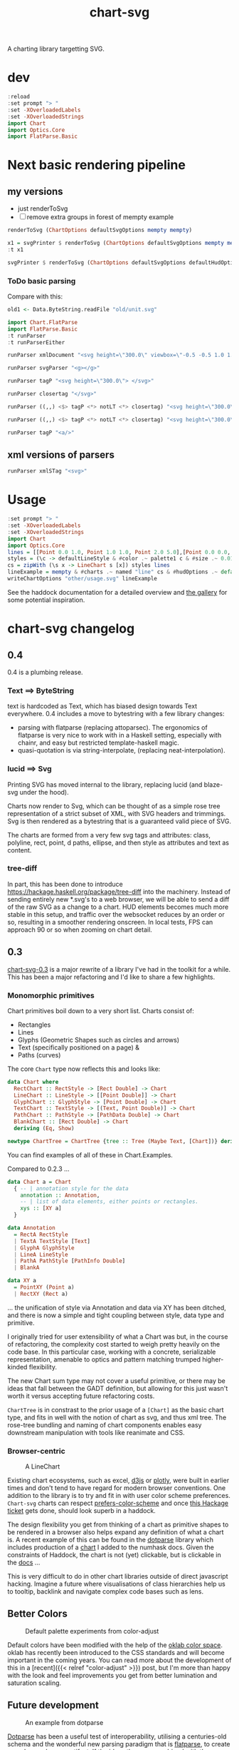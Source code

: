 #+TITLE: chart-svg

[[https://hackage.haskell.org/package/chart-svg][file:https://img.shields.io/hackage/v/chart-svg.svg]] [[https://github.com/tonyday567/chart-svg/actions?query=workflow%3Ahaskell-ci][file:https://github.com/tonyday567/chart-svg/workflows/haskell-ci/badge.svg]]

A charting library targetting SVG.


* dev

#+begin_src haskell :results output
:reload
:set prompt "> "
:set -XOverloadedLabels
:set -XOverloadedStrings
import Chart
import Optics.Core
import FlatParse.Basic
#+end_src

#+RESULTS:
: Ok, 14 modules loaded.
: >


* Next basic rendering pipeline
** my versions
- just renderToSvg
- [ ] remove extra groups in forest of mempty example


#+begin_src haskell
renderToSvg (ChartOptions defaultSvgOptions mempty mempty)
#+end_src

#+RESULTS:
: Svg {name = "svg", attributes = Attributes {atts = fromList [(Attribute "height","300.0"),(Attribute "viewbox","-0.5 -0.5 1.0 1.0"),(Attribute "width","300.0"),(Attribute "xmlns","http://www.w3.org/2000/svg"),(Attribute "xmlns:xlink","http://www.w3.org/1999/xlink")]}, forest = [Svg {name = "g", attributes = Attributes {atts = fromList []}, forest = [Svg {name = "g", attributes = Attributes {atts = fromList [(Class,"chart")]}, forest = [Svg {name = "g", attributes = Attributes {atts = fromList []}, forest = [], content = ""}], content = ""},Svg {name = "g", attributes = Attributes {atts = fromList [(Class,"hud")]}, forest = [Svg {name = "g", attributes = Attributes {atts = fromList []}, forest = [], content = ""}], content = ""}], content = ""}], content = ""}


#+begin_src haskell
x1 = svgPrinter $ renderToSvg (ChartOptions defaultSvgOptions mempty mempty)
:t x1
#+end_src

#+RESULTS:
: x1 :: Data.ByteString.Internal.ByteString


#+begin_src haskell
svgPrinter $ renderToSvg (ChartOptions defaultSvgOptions defaultHudOptions mempty)
#+end_src

#+RESULTS:
: <svg height=\"300.0\" viewbox=\"-0.5 -0.5 1.0 1.0\" width=\"300.0\" xmlns=\"http://www.w3.org/2000/svg\" xmlns:xlink=\"http://www.w3.org/1999/xlink\"><g><g class=\"chart\"><g/></g><g class=\"hud\"><g><g class=\"frame\"><g fill=\"rgb(100%, 100%, 100%)\" fill-opacity=\"2.0e-2\" stroke=\"rgb(0%, 0%, 0%)\" stroke-opacity=\"0.0\" stroke-width=\"0.0\"><rect height=\"0.8769968051118211\" width=\"1.2754304846938778\" x=\"-0.5813810586734693\" y=\"-0.47399600638977646\"/></g></g><g/><g class=\"axis\"><g class=\"ticks\"><g class=\"tickglyph\"><g fill=\"rgb(5%, 5%, 5%)\" fill-opacity=\"0.4\" stroke=\"rgb(5%, 5%, 5%)\" stroke-opacity=\"0.4\" stroke-width=\"4.0e-3\"><polyline points=\"-0.6068896683673468,0.4180007987220447\n-0.6068896683673468,0.3880007987220447\"><g transform=\"rotate(-90.0, -0.6068896683673468, 0.4030007987220447)\"/></polyline><polyline points=\"-0.6068896683673468,0.3303011182108626\n-0.6068896683673468,0.3003011182108626\"><g transform=\"rotate(-90.0, -0.6068896683673468, 0.3153011182108626)\"/></polyline><polyline points=\"-0.6068896683673468,0.24260143769968046\n-0.6068896683673468,0.21260143769968043\"><g transform=\"rotate(-90.0, -0.6068896683673468, 0.22760143769968044)\"/></polyline><polyline points=\"-0.6068896683673468,0.1549017571884983\n-0.6068896683673468,0.12490175718849829\"><g transform=\"rotate(-90.0, -0.6068896683673468, 0.1399017571884983)\"/></polyline><polyline points=\"-0.6068896683673468,6.720207667731619e-2\n-0.6068896683673468,3.720207667731619e-2\"><g transform=\"rotate(-90.0, -0.6068896683673468, 5.220207667731619e-2)\"/></polyline><polyline points=\"-0.6068896683673468,-2.049760383386591e-2\n-0.6068896683673468,-5.049760383386591e-2\"><g transform=\"rotate(-90.0, -0.6068896683673468, -3.549760383386591e-2)\"/></polyline><polyline points=\"-0.6068896683673468,-0.10819728434504806\n-0.6068896683673468,-0.13819728434504808\"><g transform=\"rotate(-90.0, -0.6068896683673468, -0.12319728434504806)\"/></polyline><polyline points=\"-0.6068896683673468,-0.1958969648562302\n-0.6068896683673468,-0.22589696485623023\"><g transform=\"rotate(-90.0, -0.6068896683673468, -0.21089696485623022)\"/></polyline><polyline points=\"-0.6068896683673468,-0.28359664536741225\n-0.6068896683673468,-0.3135966453674123\"><g transform=\"rotate(-90.0, -0.6068896683673468, -0.29859664536741226)\"/></polyline><polyline points=\"-0.6068896683673468,-0.3712963258785943\n-0.6068896683673468,-0.4012963258785943\"><g transform=\"rotate(-90.0, -0.6068896683673468, -0.3862963258785943)\"/></polyline><polyline points=\"-0.6068896683673468,-0.45899600638977645\n-0.6068896683673468,-0.48899600638977647\"><g transform=\"rotate(-90.0, -0.6068896683673468, -0.47399600638977646)\"/></polyline></g></g><g class=\"ticktext\"><g fill=\"rgb(5%, 5%, 5%)\" fill-opacity=\"1.0\" font-size=\"4.251434948979592e-2\" stroke=\"none\" stroke-width=\"0.0\" text-anchor=\"end\"><text x=\"-0.6375\" y=\"0.4150595047923323\">-0.50</text><text x=\"-0.6375\" y=\"0.3273598242811501\">-0.40</text><text x=\"-0.6375\" y=\"0.23966014376996794\">-0.30</text><text x=\"-0.6375\" y=\"0.15196046325878587\">-0.20</text><text x=\"-0.6375\" y=\"6.426078274760372e-2\">-0.10</text><text x=\"-0.6375\" y=\"-2.3438897763578326e-2\"> 0.00</text><text x=\"-0.6375\" y=\"-0.11113857827476048\"> 0.10</text><text x=\"-0.6375\" y=\"-0.19883825878594263\"> 0.20</text><text x=\"-0.6375\" y=\"-0.2865379392971247\"> 0.30</text><text x=\"-0.6375\" y=\"-0.37423761980830683\"> 0.40</text><text x=\"-0.6375\" y=\"-0.4619373003194889\"> 0.50</text></g></g><g class=\"ticklines\"><g fill=\"none\" stroke=\"rgb(5%, 5%, 5%)\" stroke-opacity=\"5.0e-2\" stroke-width=\"5.0e-3\"><polyline points=\"-0.5813810586734693,-0.47399600638977646\n0.6940494260204084,-0.47399600638977646\"/></g></g></g><g class=\"axisbar\"><g fill=\"rgb(5%, 5%, 5%)\" fill-opacity=\"0.4\" stroke=\"rgb(0%, 0%, 0%)\" stroke-opacity=\"0.0\" stroke-width=\"0.0\"><rect height=\"0.8805047923322683\" width=\"3.40114795918367e-3\" x=\"-0.5932850765306121\" y=\"-0.47575\"/></g></g></g><g><g class=\"axis\"><g class=\"ticks\"><g class=\"tickglyph\"><g fill=\"rgb(5%, 5%, 5%)\" fill-opacity=\"0.4\" stroke=\"rgb(5%, 5%, 5%)\" stroke-opacity=\"0.4\" stroke-width=\"4.0e-3\"><polyline points=\"-0.5813810586734693,0.44431070287539937\n-0.5813810586734693,0.41431070287539934\"/><polyline points=\"-0.4538380102040816,0.44431070287539937\n-0.4538380102040816,0.41431070287539934\"/><polyline points=\"-0.32629496173469374,0.44431070287539937\n-0.32629496173469374,0.41431070287539934\"/><polyline points=\"-0.198751913265306,0.44431070287539937\n-0.198751913265306,0.41431070287539934\"/><polyline points=\"-7.120886479591826e-2,0.44431070287539937\n-7.120886479591826e-2,0.41431070287539934\"/><polyline points=\"5.633418367346954e-2,0.44431070287539937\n5.633418367346954e-2,0.41431070287539934\"/><polyline points=\"0.18387723214285745,0.44431070287539937\n0.18387723214285745,0.41431070287539934\"/><polyline points=\"0.311420280612245,0.44431070287539937\n0.311420280612245,0.41431070287539934\"/><polyline points=\"0.43896332908163305,0.44431070287539937\n0.43896332908163305,0.41431070287539934\"/><polyline points=\"0.5665063775510206,0.44431070287539937\n0.5665063775510206,0.41431070287539934\"/><polyline points=\"0.6940494260204084,0.44431070287539937\n0.6940494260204084,0.41431070287539934\"/></g></g><g class=\"ticktext\"><g fill=\"rgb(5%, 5%, 5%)\" fill-opacity=\"1.0\" font-size=\"4.251434948979592e-2\" stroke=\"none\" stroke-width=\"0.0\" text-anchor=\"middle\"><text x=\"-0.5813810586734693\" y=\"0.485\">-0.50</text><text x=\"-0.4538380102040816\" y=\"0.485\">-0.40</text><text x=\"-0.32629496173469374\" y=\"0.485\">-0.30</text><text x=\"-0.198751913265306\" y=\"0.485\">-0.20</text><text x=\"-7.120886479591826e-2\" y=\"0.485\">-0.10</text><text x=\"5.633418367346954e-2\" y=\"0.485\"> 0.00</text><text x=\"0.18387723214285745\" y=\"0.485\"> 0.10</text><text x=\"0.311420280612245\" y=\"0.485\"> 0.20</text><text x=\"0.43896332908163305\" y=\"0.485\"> 0.30</text><text x=\"0.5665063775510206\" y=\"0.485\"> 0.40</text><text x=\"0.6940494260204084\" y=\"0.485\"> 0.50</text></g></g><g class=\"ticklines\"><g fill=\"none\" stroke=\"rgb(5%, 5%, 5%)\" stroke-opacity=\"5.0e-2\" stroke-width=\"5.0e-3\"><polyline points=\"0.6940494260204084,0.4030007987220447\n0.6940494260204084,-0.47399600638977646\"/></g></g></g><g class=\"axisbar\"><g fill=\"rgb(5%, 5%, 5%)\" fill-opacity=\"0.4\" stroke=\"rgb(0%, 0%, 0%)\" stroke-opacity=\"0.0\" stroke-width=\"0.0\"><rect height=\"3.5079872204472617e-3\" width=\"1.2788316326530613\" x=\"-0.5830816326530611\" y=\"0.41177076677316293\"/></g></g></g><g/></g></g></g></g></svg>


*** ToDo basic parsing

Compare with this:

 #+begin_src haskell
 old1 <- Data.ByteString.readFile "old/unit.svg"
 #+end_src



#+RESULTS:


 #+begin_src haskell :results output
import Chart.FlatParse
import FlatParse.Basic
:t runParser
:t runParserEither
 #+end_src

#+RESULTS:
: runParser
:   :: Parser e a -> Data.ByteString.Internal.ByteString -> Result e a
: runParserEither
:   :: Parser Data.ByteString.Internal.ByteString a
:      -> Data.ByteString.Internal.ByteString
:      -> Either
:           Data.ByteString.Internal.ByteString
:           (a, Data.ByteString.Internal.ByteString)


 #+begin_src haskell :results output
runParser xmlDocument "<svg height=\"300.0\" viewbox=\"-0.5 -0.5 1.0 1.0\" width=\"300.0\" xmlns=\"http://www.w3.org/2000/svg\" xmlns:xlink=\"http://www.w3.org/1999/xlink\"></svg>"
 #+end_src

#+RESULTS:
: <interactive>:112:1: error:
:     • No instance for (Show XmlDocument) arising from a use of ‘print’
:     • In a stmt of an interactive GHCi command: print it

 #+begin_src haskell :results output
runParser svgParser "<g></g>"
 #+end_src

#+RESULTS:
: Fail


 #+begin_src haskell :results output
runParser tagP "<svg height=\"300.0\"> </svg>"
 #+end_src

#+RESULTS:
: OK ("svg",Attributes {atts = fromList [(Attribute "height","300.0")]},TagOpen) " </svg>"

 #+begin_src haskell :results output
runParser closertag "</svg>"
 #+end_src

#+RESULTS:
: OK () ""


 #+begin_src haskell :results output
runParser ((,,) <$> tagP <*> notLT <*> closertag) "<svg height=\"300.0\" viewbox=\"-0.5 -0.5 1.0 1.0\" width=\"300.0\" xmlns=\"http://www.w3.org/2000/svg\" xmlns:xlink=\"http://www.w3.org/1999/xlink\">content</svg>"
 #+end_src

#+RESULTS:
: OK (("svg",Attributes {atts = fromList [(Attribute "height","300.0"),(Attribute "viewbox","-0.5 -0.5 1.0 1.0"),(Attribute "width","300.0"),(Attribute "xmlns","http://www.w3.org/2000/svg"),(Attribute "xmlns:xlink","http://www.w3.org/1999/xlink")]},TagOpen),"content",()) ""

 #+begin_src haskell :results output
runParser ((,,) <$> tagP <*> notLT <*> closertag) "<svg height=\"300.0\" viewbox=\"-0.5 -0.5 1.0 1.0\" width=\"300.0\" xmlns=\"http://www.w3.org/2000/svg\" xmlns:xlink=\"http://www.w3.org/1999/xlink\">content</svg>"
 #+end_src

 #+begin_src haskell :results output
runParser tagP "<a/>"
#+end_src

#+RESULTS:
: OK ("a/",Attributes {atts = fromList []},TagOpen) ""

** xml versions of parsers

#+begin_src haskell
runParser xmlSTag "<svg>"
#+end_src

#+RESULTS:
: runParser xmlName "a"
:   :: Result e Data.ByteString.Internal.ByteString


* Usage

#+begin_src haskell :file other/usage.svg :results output graphics file :exports both
:set prompt "> "
:set -XOverloadedLabels
:set -XOverloadedStrings
import Chart
import Optics.Core
lines = [[Point 0.0 1.0, Point 1.0 1.0, Point 2.0 5.0],[Point 0.0 0.0, Point 2.8 3.0],[Point 0.5 4.0, Point 0.5 0]]
styles = (\c -> defaultLineStyle & #color .~ palette1 c & #size .~ 0.015) <$> [0..2]
cs = zipWith (\s x -> LineChart s [x]) styles lines
lineExample = mempty & #charts .~ named "line" cs & #hudOptions .~ defaultHudOptions :: ChartOptions
writeChartOptions "other/usage.svg" lineExample
#+end_src

#+RESULTS:
[[file:other/usage.svg]]

See the haddock documentation for a detailed overview and [[file:gallery.md][the gallery]] for some potential inspiration.

* chart-svg changelog
:PROPERTIES:
:EXPORT_FILE_NAME: chart-svg-changelog
:END:

[[file:other/banner.svg]]

** 0.4

0.4 is a plumbing release.

*** Text ==> ByteString

text is hardcoded as Text, which has biased design towards Text everywhere. 0.4 includes a move to bytestring with a few library changes:
  - parsing with flatparse (replacing attoparsec). The ergonomics of flatparse is very nice to work with in a Haskell setting, especially with chainr, and easy but restricted template-haskell magic.
  - quasi-quotation is via string-interpolate, (replacing neat-interpolation).

*** lucid ==> Svg

Printing SVG has moved internal to the library, replacing lucid (and blaze-svg under the hood).

Charts now render to Svg, which can be thought of as a simple rose tree representation of a strict subset of XML, with SVG headers and trimmings. Svg is then rendered as a bytestring that is a guaranteed valid piece of SVG.

The charts are formed from a very few svg tags and attributes: class, polyline, rect, point, d paths, ellipse, and then style as attributes and text as content.

*** tree-diff

In part, this has been done to introduce https://hackage.haskell.org/package/tree-diff into the machinery. Instead of sending entirely new *.svg's to a web browser, we will be able to send a diff of the raw SVG as a change to a chart. HUD elements becomes much more stable in this setup, and traffic over the websocket reduces by an order or so, resulting in a smoother rendering onscreen. In local tests, FPS can approach 90 or so when zooming on chart detail.

** 0.3

[[https://hackage.haskell.org/package/chart-svg][chart-svg-0.3]] is a major rewrite of a library I've had in the toolkit for a while. This has been a major refactoring and I'd like to share a few highlights.

*** Monomorphic primitives

Chart primitives boil down to a very short list. Charts consist of:

- Rectangles
- Lines
- Glyphs (Geometric Shapes such as circles and arrows)
- Text (specifically positioned on a page) &
- Paths (curves)

The core ~Chart~ type now reflects this and looks like:

#+begin_src haskell
data Chart where
  RectChart :: RectStyle -> [Rect Double] -> Chart
  LineChart :: LineStyle -> [[Point Double]] -> Chart
  GlyphChart :: GlyphStyle -> [Point Double] -> Chart
  TextChart :: TextStyle -> [(Text, Point Double)] -> Chart
  PathChart :: PathStyle -> [PathData Double] -> Chart
  BlankChart :: [Rect Double] -> Chart
  deriving (Eq, Show)

newtype ChartTree = ChartTree {tree :: Tree (Maybe Text, [Chart])} deriving (Eq, Show, Generic)
#+end_src

You can find examples of all of these in Chart.Examples.

Compared to 0.2.3 ...

#+begin_src haskell
data Chart a = Chart
  { -- | annotation style for the data
    annotation :: Annotation,
    -- | list of data elements, either points or rectangles.
    xys :: [XY a]
  }

data Annotation
  = RectA RectStyle
  | TextA TextStyle [Text]
  | GlyphA GlyphStyle
  | LineA LineStyle
  | PathA PathStyle [PathInfo Double]
  | BlankA

data XY a
  = PointXY (Point a)
  | RectXY (Rect a)
#+end_src

... the unification of style via Annotation and data via XY has been ditched, and there is now a simple and tight coupling between style, data type and primitive.

I originally tried for user extensibility of what a Chart was but, in the course of refactoring, the complexity cost started to weigh pretty heavily on the code base. In this particular case, working with a concrete, serializable representation, amenable to optics and pattern matching trumped higher-kinded flexibility.

The new Chart sum type may not cover a useful primitive, or there may be ideas that fall between the GADT definition, but allowing for this just wasn't worth it versus accepting future refactoring costs.

~ChartTree~ is in constrast to the prior usage of a ~[Chart]~ as the basic chart type, and fits in well with the notion of chart as svg, and thus xml tree. The rose-tree bundling and naming of chart components enables easy downstream manipulation with tools like reanimate and CSS.

*** Browser-centric

#+attr_html: :width 400
#+caption: A LineChart
[[file:other/line.svg]]

Existing chart ecosystems, such as excel, [[https://d3js.org/][d3js]] or [[https://github.com/plotly/plotly.js][plotly]], were built in earlier times and don't tend to have regard for modern browser conventions. One addition to the library is to try and fit in with user color scheme preferences. ~Chart-svg~ charts can respect [[https://developer.mozilla.org/en-US/docs/Web/CSS/@media/prefers-color-scheme][prefers-color-scheme]] and once [[https://github.com/haskell-infra/www.haskell.org/issues/8][this Hackage ticket]] gets done, should look superb in a haddock.

The design flexibility you get from thinking of a chart as primitive shapes to be rendered in a browser also helps expand any definition of what a chart is. A recent example of this can be found in the [[https://hackage.haskell.org/package/dotparse][dotparse]] library which includes production of a [[https://hackage.haskell.org/package/numhask-0.10.1.0][chart]] I added to the numhask docs. Given the constraints of Haddock, the chart is not (yet) clickable, but is clickable in the [[https://hackage.haskell.org/package/numhask-0.10.1.0/docs/other/nh.svg][docs]] ...

This is very difficult to do in other chart libraries outside of direct javascript hacking. Imagine a future where visualisations of class hierarchies help us to tooltip, backlink and navigate complex code bases such as lens.

** Better Colors

#+caption: Default palette experiments from color-adjust
#+attr_html: :width 400
[[file:other/wheel.svg]]

Default colors have been modified with the help of the [[https://bottosson.github.io/posts/oklab/][oklab color space]]. oklab has recently been introduced to the CSS standards and will become important in the coming years. You can read more about the development of this in a [recent]({{< relref "color-adjust" >}}) post, but I'm more than happy with the look and feel improvements you get from better lumination and saturation scaling.

** Future development

#+attr_html: :width 200
#+caption: An example from dotparse
[[file:other/ex.svg]]


[[https://hackage.haskell.org/package/dotparse][Dotparse]] has been a useful test of interoperability, utilising a centuries-old schema and the wonderful new parsing paradigm that is [[https://hackage.haskell.org/package/flatparse][flatparse]], to create a modern web page artifact. If the ideas there are combined with the direction [[https://jonascarpay.com/posts/2022-04-26-calligraphy-tutorial.html][calligraphy]] is taking, we could make clickable visualizations of module, class and call graph heirarchies. That could take performance benchmarking, testing, Haddocks and Hackage to another level, and a unique one compared with other languages.

Some [[https://hackage.haskell.org/package/reanimate][reanimate]] experiments have been carved out of the project in the interests of complexity management, but can still be found in [[https://github.com/tonyday567/chart-reanimate][chart-reanimate]]. ~chart-svg~ handles text well, and the gap between what is a chart and what is text rendering is getting smaller. I'm personally string diagram blind (a rare but real affliction), but animation of string diagrams would look good on the page and be very benficial to documentation.

I'm pretty happy with the recent refactorings and I suspect the integration of visualization with documentation will remain a weird hobby of mine for a good while. The library is nine parts aesthetics and zero parts commercial, but if it ever gets sponsorship it could be an interesting alternative to Excel, d3js and their clones.

Any ideas or criticisms are gratefully appreciated.

